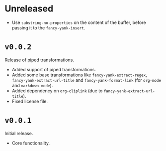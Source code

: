 
* Unreleased
- Use ~substring-no-properties~ on the content of the buffer, before passing it
  to the ~fancy-yank-insert~.

* ~v0.0.2~
Release of piped transformations.

- Added support of piped transformations.
- Added some base transformations like ~fancy-yank-extract-regex~,
  ~fancy-yank-extract-url-title~ and ~fancy-yank-format-link~ (for ~org-mode~
  and ~markdown-mode~).
- Added dependency on ~org-cliplink~ (due to ~fancy-yank-extract-url-title~).
- Fixed license file.

* ~v0.0.1~
Initial release.

- Core functionality.

